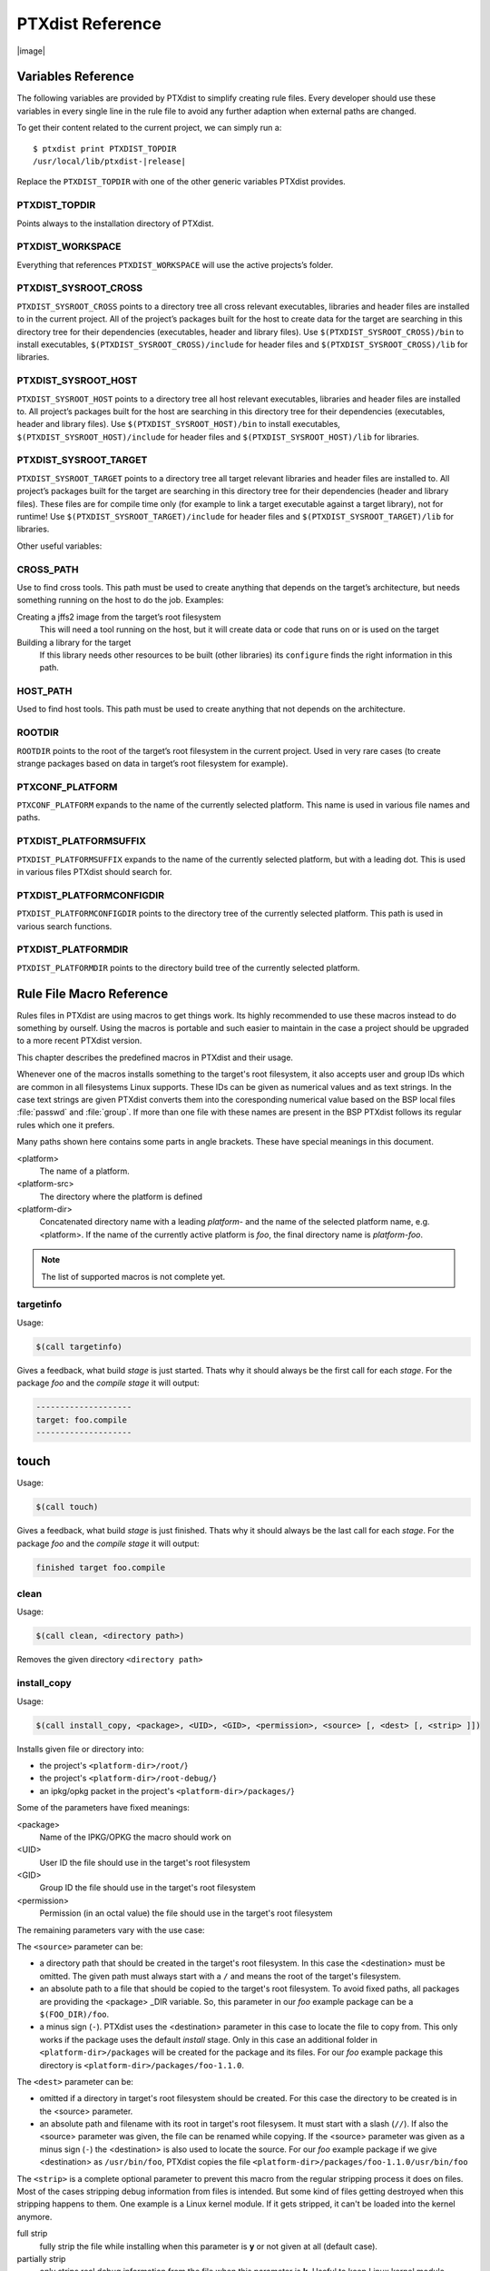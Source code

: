 PTXdist Reference
=================

|image|

Variables Reference
-------------------

The following variables are provided by PTXdist to simplify creating
rule files. Every developer should use these variables in every single
line in the rule file to avoid any further adaption when external paths
are changed.

To get their content related to the current project, we can simply run
a:

::

    $ ptxdist print PTXDIST_TOPDIR
    /usr/local/lib/ptxdist-|release|

Replace the ``PTXDIST_TOPDIR`` with one of the other generic variables
PTXdist provides.

PTXDIST_TOPDIR
~~~~~~~~~~~~~~~

Points always to the installation directory of PTXdist.

PTXDIST_WORKSPACE
~~~~~~~~~~~~~~~~~~

Everything that references ``PTXDIST_WORKSPACE`` will use the active
projects’s folder.

PTXDIST_SYSROOT_CROSS
~~~~~~~~~~~~~~~~~~~~~~~

``PTXDIST_SYSROOT_CROSS`` points to a directory tree all cross relevant
executables, libraries and header files are installed to in the current
project. All of the project’s packages built for the host to create data
for the target are searching in this directory tree for their
dependencies (executables, header and library files). Use
``$(PTXDIST_SYSROOT_CROSS)/bin`` to install executables,
``$(PTXDIST_SYSROOT_CROSS)/include`` for header files and
``$(PTXDIST_SYSROOT_CROSS)/lib`` for libraries.

PTXDIST_SYSROOT_HOST
~~~~~~~~~~~~~~~~~~~~~~

``PTXDIST_SYSROOT_HOST`` points to a directory tree all host relevant
executables, libraries and header files are installed to. All project’s
packages built for the host are searching in this directory tree for
their dependencies (executables, header and library files). Use
``$(PTXDIST_SYSROOT_HOST)/bin`` to install executables,
``$(PTXDIST_SYSROOT_HOST)/include`` for header files and
``$(PTXDIST_SYSROOT_HOST)/lib`` for libraries.

PTXDIST_SYSROOT_TARGET
~~~~~~~~~~~~~~~~~~~~~~~~

``PTXDIST_SYSROOT_TARGET`` points to a directory tree all target
relevant libraries and header files are installed to. All project’s
packages built for the target are searching in this directory tree for
their dependencies (header and library files). These files are for
compile time only (for example to link a target executable against a
target library), not for runtime! Use
``$(PTXDIST_SYSROOT_TARGET)/include`` for header files and
``$(PTXDIST_SYSROOT_TARGET)/lib`` for libraries.

Other useful variables:

CROSS_PATH
~~~~~~~~~~~

Use to find cross tools. This path must be used to create anything that
depends on the target’s architecture, but needs something running on the
host to do the job. Examples:

Creating a jffs2 image from the target’s root filesystem
    This will need a tool running on the host, but it will create data
    or code that runs on or is used on the target

Building a library for the target
    If this library needs other resources to be built (other libraries)
    its ``configure`` finds the right information in this path.

HOST_PATH
~~~~~~~~~~

Used to find host tools. This path must be used to create anything that
not depends on the architecture.

ROOTDIR
~~~~~~~

``ROOTDIR`` points to the root of the target’s root filesystem in the
current project. Used in very rare cases (to create strange packages
based on data in target’s root filesystem for example).

PTXCONF_PLATFORM
~~~~~~~~~~~~~~~~~

``PTXCONF_PLATFORM`` expands to the name of the currently selected
platform. This name is used in various file names and paths.

PTXDIST_PLATFORMSUFFIX
~~~~~~~~~~~~~~~~~~~~~~~

``PTXDIST_PLATFORMSUFFIX`` expands to the name of the currently selected
platform, but with a leading dot. This is used in various files PTXdist
should search for.

PTXDIST_PLATFORMCONFIGDIR
~~~~~~~~~~~~~~~~~~~~~~~~~~

``PTXDIST_PLATFORMCONFIGDIR`` points to the directory tree of the
currently selected platform. This path is used in various search
functions.

PTXDIST_PLATFORMDIR
~~~~~~~~~~~~~~~~~~~~

``PTXDIST_PLATFORMDIR`` points to the directory build tree of the
currently selected platform.

.. _reference_macros:

Rule File Macro Reference
-------------------------

Rules files in PTXdist are using macros to get things work. Its highly
recommended to use these macros instead to do something by ourself. Using the
macros is portable and such easier to maintain in the case a project should be
upgraded to a more recent PTXdist version.

This chapter describes the predefined macros in PTXdist and their usage.

Whenever one of the macros installs something to the target's root filesystem,
it also accepts user and group IDs which are common in all filesystems Linux
supports. These IDs can be given as numerical values and as text strings.
In the case text strings are given PTXdist converts them into the
coresponding numerical value based on the BSP local files :file:`passwd` and :file:`group`.
If more than one file with these names are present in the BSP PTXdist follows
its regular rules which one it prefers.

Many paths shown here contains some parts in angle brackets. These have
special meanings in this document.

<platform>
  The name of a platform.
<platform-src>
  The directory where the platform is defined
<platform-dir>
  Concatenated directory name with a leading *platform-* and the name of the
  selected platform name, e.g. <platform>. If the name of the currently active
  platform is *foo*, the final directory name is *platform-foo*.


.. note:: The list of supported macros is not complete yet.

targetinfo
~~~~~~~~~~

Usage:

.. code-block:: none

 $(call targetinfo)

Gives a feedback, what build *stage* is just started. Thats why it
should always be the first call for each *stage*. For the package
*foo* and the *compile stage* it will output:

.. code-block:: none

 --------------------
 target: foo.compile
 --------------------

touch
------

Usage:

.. code-block:: none

 $(call touch)

Gives a feedback, what build *stage* is just finished. Thats why it
should always be the last call for each *stage*. For the package
*foo* and the *compile stage* it will output:

.. code-block:: none

 finished target foo.compile

clean
~~~~~

Usage:

.. code-block:: none

 $(call clean, <directory path>)

Removes the given directory ``<directory path>``

install_copy
~~~~~~~~~~~~~

Usage:

.. code-block:: none

 $(call install_copy, <package>, <UID>, <GID>, <permission>, <source> [, <dest> [, <strip> ]])

Installs given file or directory into:

* the project's ``<platform-dir>/root/``}
* the project's ``<platform-dir>/root-debug/``}
* an ipkg/opkg packet in the project's ``<platform-dir>/packages/``}

Some of the parameters have fixed meanings:

<package>
  Name of the IPKG/OPKG the macro should work on
<UID>
  User ID the file should use in the target's root filesystem
<GID>
  Group ID the file should use in the target's root filesystem
<permission>
  Permission (in an octal value) the file should use in the target's root filesystem

The remaining parameters vary with the use case:

The ``<source>`` parameter can be:

* a directory path that should be created in the target's root filesystem.
  In this case the <destination> must be omitted.
  The given path must always start with a ``/`` and means the root
  of the target's filesystem.
* an absolute path to a file that should be copied to the target's root
  filesystem. To avoid fixed paths, all packages are providing the
  <package> _DIR variable. So, this parameter in our
  *foo* example package can be a ``$(FOO_DIR)/foo``.
* a minus sign (``-``). PTXdist uses the <destination>
  parameter in this case to locate the file to copy from. This only works
  if the package uses the default *install* stage. Only in this
  case an additional folder in ``<platform-dir>/packages`` will
  be created for the package and its files. For our *foo* example
  package this directory is ``<platform-dir>/packages/foo-1.1.0``.

The ``<dest>`` parameter can be:

* omitted if a directory in target's root filesystem should be created.
  For this case the directory to be created is in the <source> parameter.
* an absolute path and filename with its root in target's root filesysem.
  It must start with a slash (``//``). If also the <source>
  parameter was given, the file can be renamed while copying.
  If the <source> parameter was given as a minus
  sign (``-``) the <destination> is also used to
  locate the source. For our *foo* example package if we give
  <destination> as ``/usr/bin/foo``, PTXdist
  copies the file ``<platform-dir>/packages/foo-1.1.0/usr/bin/foo``

The ``<strip>`` is a complete optional parameter to prevent
this macro from the regular stripping process it does on files. Most of the cases
stripping debug information from files is intended. But some kind of files getting
destroyed when this stripping happens to them. One example is a Linux kernel module.
If it gets stripped, it can't be loaded into the kernel anymore.

full strip
  fully strip the file while installing when this parameter is **y** or not
  given at all (default case).
partially strip
  only strips real debug information from the file when this parameter is
  **k**. Useful to keep Linux kernel module loadable at run-time
no strip
  preserve the file from being stripped when this parameter is one of the
  following: **0**, **n**, **no**, **N** or **NO**.

Due to the complexity of this macro, here are some usage examples:

Create a directory in the root filesystem:

.. code-block:: none

 $(call install_copy, foo, 0, 0, 0755, /home/user-foo)

Copy a file from the package build directory to the root filesystem:

.. code-block:: none

 $(call install_copy, foo, 0, 0, 0755, $(FOO_DIR)/foo, /usr/bin/foo)

Copy a file from the package build directory to the root filesystem and rename
it:

.. code-block:: none

 $(call install_copy, foo, 0, 0, 0755, $(FOO_DIR)/foo, /usr/bin/bar)

Copy a file from the package install directory to the root filesystem:

.. code-block:: none

 $(call install_copy, foo, 0, 0, 0755, -, /usr/bin/foo)

install_tree
~~~~~~~~~~~~

Usage:

.. code-block:: none

 $(call install_tree, <package>, <UID>, <GID>, <source dir>, <destination dir>)

Installs the whole directory tree with all files from the given directory into:

* the project's ``<platform-dir>/root/``
* the project's ``<platform-dir>/root-debug/``
* an ipkg packet in the project's ``<platform-dir>/packages/``

Some of the parameters have fixed meanings:

<package>
  Name of the IPKG/OPKG the macro should work on
<UID>
  User ID the directories and files should use in the target's root filesystem
  or ``-`` to keep the UID from the source tree
<GID>
  Group ID the directories and files should use in the target's root filesystem
  or ``-`` to keep the GID from the source tree
<source dir>
  This is the path to the tree of directories and files to be installed. It can
  be ``-`` to use the package directory of the current package instead
<destination dir>
  The basename of the to-be-installed tree in the root filesystem

Note: This installation macro

* uses the same permission flags in the destination dir as found
  in the source dir. This is valid for directories and regular files
* skips all directories with names like ``.svn``, ``.git``, ``.pc`` and
  ``CVS`` in the source directory

Examples:

Install the whole tree found in ``/home/jbe/foo`` to the root filesystem
at location ``/usr/share/bar``.

.. code-block:: none

 $(call install_tree, foo, 0, 0, /home/jbe/foo, /usr/share/bar)

Install all files from the tree found in the current package FOO to the root
filesystem at location ``/usr/share/bar``.

.. code-block:: none

 $(call install_tree, foo, 0, 0, -, /usr/share/bar)

If the current package is ``foo-1.0`` the base path for the directory tree
will be ``$(PKGDIR)/foo-1.0/usr/share/bar``.

install_alternative_tree
~~~~~~~~~~~~~~~~~~~~~~~~

Usage:

.. code-block:: none

 $(call install_alternative_tree, <package>, <UID>, <GID>, <destination dir>)

Installs the whole source directory tree with all files from the given directory into:

* the project's ``<platform-dir>/root/``
* the project's ``<platform-dir>/root-debug/``
* an ipkg packet in the project's ``<platform-dir>/packages/``

The ``<destination dir>`` is used like in the ``install_alternative`` to let
PTXdist search in the same directories and order for the given directory.

Some of the parameters have fixed meanings:

<package>
  Name of the IPKG/OPKG the macro should work on
<UID>
  User ID the directories and files should use in the target's root filesystem
  or ``-`` to keep the UID from the source
<GID>
  Group ID the directories and files should use in the target's root
  filesystem or ``-`` to keep the GID from the source
<destination dir>
  The basename of the to-be-installed tree in the root filesystem

Note: This installation macro

* uses the same permission flags in the destination dir as found in the source
  dir. This is valid for directories and regular files
* skips all directories with names like ``.svn``, ``.git``, ``.pc`` and ``CVS``
  in the source directory

Examples:

Install the whole tree found in project's ``projectroot/usr/share/bar``
to the root filesystem at location ``/usr/share/bar``.

.. code-block:: none

 $(call install_alternative_tree, foo, 0, 0, /usr/share/bar)

install_alternative
~~~~~~~~~~~~~~~~~~~

Usage:

.. code-block:: none

 $(call install_alternative, <package>, <UID>, <GID>, <permission>, <destination>)

Installs given files or directories into:

* the project's ``<platform-dir>/root/``
* the project's ``<platform-dir>/root-debug/``
* an ipkg/opkg packet in the project's ``<platform-dir>/packages/``

The base parameters and their meanings:

<package>
  Name of the IPKG/OPKG the macro should work on
<UID>
  User ID the file should use in the target's root filesystem
<GID>
  Group ID the file should use in the target's root filesystem
<permission>
  Permission (in an octal value) the file should use in the target's root filesystem

The parameter <destination> is meant as an absolute path
and filename in target's root filesystem. PTXdist searches for the source
of this file in:

* the local project
* in the used platform
* PTXdist's install path
* in the current package

As this search algorithm is complex, here an example for the file
``/etc/foo`` in package ``FOO``. PTXdist will search for this
file in the following order:

* project's directory ``projectroot.<platform>/etc/foo``
* project's directory ``projectroot/etc/foo.<platform>``
* platform's directory ``<platform-src>/projectroot/etc/foo``
* project's directory ``projectroot/etc/foo``
* ptxdist's directory ``generic/etc/foo``
* project's directory ``$(FOO_DIR)/etc/foo``

The generic rules are looking like the following:

* ``$(PTXDIST_WORKSPACE)/projectroot.$(PTXDIST_PLATFORMSUFFIX)/etc/foo``
* ``$(PTXDIST_WORKSPACE)/projectroot/etc/foo$(PTXDIST_PLATFORMSUFFIX)``
* ``$(PTXDIST_PLATFORMCONFIGDIR)/projectroot/etc/foo``
* ``$(PTXDIST_WORKSPACE)/projectroot/etc/foo``
* ``$(PTXDIST_TOPDIR)/generic/etc/foo``
* ``$(FOO_DIR)/etc/foo``

Note: You can get the current values for the listed variables above via running
PTXdist with the ``print`` parameter:

.. code-block:: none

 $ ptxdist print PTXDIST_PLATFORMSUFFIX

install_link
~~~~~~~~~~~~

Usage:

.. code-block:: none

 $(call install_link, <package>, <point to>, <where>)

Installs a symbolic link into:

* the project's ``<platform-dir>/root/``
* the project's ``<platform-dir>/root-debug/``
* an ipkg/opkg packet in the project's ``<platform-dir>/packages/``

The parameters and their meanings:

<package>
  Name of the IPKG/OPKG the macro should work on
<point to>
  Path and name the link should point to. Note: This macro rejects absolute
  paths. If needed use relative paths instead.
<where>
  Path and name of the symbolic link.

A few usage examples.

Create a symbolic link as ``/usr/lib/libfoo.so`` pointing to
``libfoo.so.1.1.0`` in the same directory:

.. code-block:: none

 $(call install_link, foo, libfoo.so.1.1.0, /usr/lib/libfoo.so)

Create a symbolic link as ``/usr/bin/foo`` pointing to ``/bin/bar``:

.. code-block:: none

 $(call install_link, foo, ../../bin/bar, /usr/bin/foo)

install_archive
~~~~~~~~~~~~~~~

Usage:

.. code-block:: none

 $(call install_archive, <package>, <UID>, <GID>, <archive> , <base path>)

Installs archives content into:

* the project's ``<platform-dir>/root/``
* the project's ``<platform-dir>/root-debug/``
* an ipkg/opkg packet in the project's ``<platform-dir>/packages/``

All parameters have fixed meanings:

<package>
  Name of the IPKG/OPKG the macro should work on
<UID>
  User ID all files and directory of the archive should use in the target's
  root filesystem. A ``-`` uses the file's/directory's UID in the archive
<GID>
  Group ID the files and directories should use in the target's root filesystem.
  A ``-`` uses the file's/directory's GID in the archive
<archive>
  Name of the archive to be used in this call. The given path and filename is
  used as is
<base path>
  Base path component in the root filesystem the archive should be extracted
  to. Can be just ``/`` for root.

install_lib
~~~~~~~~~~~

Usage:

.. code-block:: none

 $(call install_lib, <package>, <UID>, <GID>, <permission>, <libname>)

Installs the shared library <libname> into the root filesystem.

* the project's ``<platform-dir>/root/``
* the project's ``<platform-dir>/root-debug/``
* an ipkg/opkg packet in the project's ``<platform-dir>/packages/``

The parameters and their meanings:

<package>
  Name of the IPKG/OPKG the macro should work on
<UID>
  User ID the file should use in the target's root filesystem
<GID>
  Group ID the directories and files should use in the target's root filesystem
<permission>
  Permission (as an octal value) the library should use in the target's root
  filesystem (mostly 0644)
<libname>
  Basename of the library without any extension and path

The ``install_lib`` macro searches for the library at the most
common directories ``/lib`` and ``/usr/lib``. And it searches always
in the package's corresponding directory in ``<platform-dir>/packages/``.
It also handles all required links to make the library work at runtime.

An example.

Lets assume the package 'foo-1.0.0' has installed the library ``libfoo`` into
its ``<platform-dir>/packages/foo-1.0.0`` at:

* the lib: ``<platform-dir>/packages/foo-1.0.0/usr/lib/libfoo1.so.0.0.0``
* first link: ``<platform-dir>/packages/foo-1.0.0/usr/lib/libfoo1.so.0``
* second link: ``<platform-dir>/packages/foo-1.0.0/usr/lib/libfoo1.so``

To install this library and its corresponding links, the following line does the job:

.. code-block:: none

 $(call install_lib, foo, 0, 0, 0644, libfoo1)

Note: The package's install stage must be 'DESTDIR' aware to be able to make
it install its content into the corresponding packages directory (in our example
``<platform-dir>/packages/foo-1.0.0/`` here).

ptx/endis
~~~~~~~~~

To convert the state (set/unset) of a variable into an ``enable/disable``
string use the ``ptx/endis`` macro.
If the given <variable> is set this macro expands to
the string ``enable``, if unset to ``disable`` instead.

Usage:

.. code-block:: none

 --$(call ptx/endis, <variable>)-<parameter>

An example:

.. code-block:: none

 FOO_CONF_OPT += --$(call ptx/endis,FOO_VARIABLE)-something

Depending on the state of FOO_VARIABLE this line results into

.. code-block:: none

 FOO_CONF_OPT += --enable-something (if FOO_VARIABLE is set)
 FOO_CONF_OPT += --disable-something (if FOO_VARIABLE is unset)

Refer ``ptx/disen`` for the opposite string expansion.

ptx/disen
~~~~~~~~~

To convert the state (set/unset) of a variable into a ``disable/enable``
string use the ``ptx/disen`` macro.
If the given <variable> is set this macro expands to
the string ``disable``, if unset to ``enable`` instead.

Usage:

.. code-block:: none

 --$(call ptx/disen, <variable>)-<parameter>

An example:

.. code-block:: none

 FOO_CONF_OPT += --$(call ptx/disen,FOO_VARIABLE)-something

Depending on the state of FOO_VARIABLE this line results into

.. code-block:: none

 FOO_CONF_OPT += --disable-something (if FOO_VARIABLE is set)
 FOO_CONF_OPT += --enable-something (if FOO_VARIABLE is unset)

Refer ``ptx/endis`` for the opposite string expansion.

ptx/wwo
~~~~~~~

To convert the state (set/unset) of a variable into a ``with/without``
string use the ``ptx/wwo`` macro.
If the given <variable> is set this macro expands to
the string ``with``, if unset to ``without`` instead.

Usage:

.. code-block:: none

 --$(call ptx/wwo, <variable>)-<parameter>

An example:

.. code-block:: none

 FOO_CONF_OPT += --$(call ptx/wwo,FOO_VARIABLE)-something

Depending on the state of FOO_VARIABLE this line results into

.. code-block:: none

 FOO_CONF_OPT += --with-something (if FOO_VARIABLE is set)
 FOO_CONF_OPT += --without-something (if FOO_VARIABLE is unset)

ptx/ifdef
~~~~~~~~~

To convert the state (set/unset) of a variable into one of two strings use the
``ptx/ifdef`` macro.
If the given <variable> is set this macro expands to
the first given string, if unset to the second given string.

Usage:

.. code-block:: none

 --with-something=$(call ptx/ifdef, <variable>, <first-string>, <second-string)

An example:

.. code-block:: none

 FOO_CONF_OPT += --with-something=$(call ptx/ifdef,FOO_VARIABLE,/usr,none)

Depending on the state of FOO_VARIABLE this line results into

.. code-block:: none

 FOO_CONF_OPT += --with-something=/usr (if FOO_VARIABLE is set)
 FOO_CONF_OPT += --with-something=none (if FOO_VARIABLE is unset)

.. _rulefile:

Rule file layout
----------------

Each rule file provides PTXdist with the required steps to be done on a
per package base:

-  get

-  extract

-  prepare

-  compile

-  install

-  targetinstall

Default stage rules
~~~~~~~~~~~~~~~~~~~

As for most packages these steps can be done in a default way, PTXdist
provides generic rules for each package. If a package’s rule file does
not provide a specific stage rule, the default stage rule will be used
instead.

| Omitting one of the stage rules **does not mean** that PTXdist skips
  this stage!
| In this case the default stage rule is used instead.

get Stage Default Rule
^^^^^^^^^^^^^^^^^^^^^^

If the *get* stage is omitted, PTXdist runs instead:

::

    $(STATEDIR)/|package|.get:
    		@$(call targetinfo)
    		@$(call touch)

Which means this step is skipped.

If the package is an archive that must be downloaded from the web, the
following rule must exist in this case:

::

    $(|package|_SOURCE):
    		@$(call targetinfo)
		@$(call get, |package|)

extract Stage Default Rule
^^^^^^^^^^^^^^^^^^^^^^^^^^

If the *extract* stage is omitted, PTXdist runs instead:

::

    $(STATEDIR)/|package|.extract:
    		@$(call targetinfo)
		@$(call clean, $(|package|_DIR))
		@$(call extract, |package|)
		@$(call patchin, |package|)
    		@$(call touch)

Which means a current existing directory of this package will be
removed, the archive gets freshly extracted again and (if corresponding
patches are found) patched.

prepare Stage Default Rule
^^^^^^^^^^^^^^^^^^^^^^^^^^

If the *prepare* stage is omitted, PTXdist runs a default stage rule
depending on some variable settings.

If the package’s rule file defines ``|package|_CONF_TOOL`` to ``NO``,
this stage is simply skipped.

All rules files shall create the ``|package|_CONF_ENV`` variable and
define it at least to ``$(CROSS_ENV)`` if the prepare stage is used.

If the package’s rule file defines ``|package|_CONF_TOOL`` to
``autoconf`` (``FOO_CONF_TOOL = autoconf`` for our *foo* example),
PTXdist treats this package as an autotoolized package and runs:

::

    $(STATEDIR)/|package|.prepare:
    		@$(call targetinfo)
		@$(call clean, $(|package|_DIR)/config.cache)
		@cd $(|package|_DIR)/$(|package|_SUBDIR) && \
			$(|package|_PATH) $(|package|_CONF_ENV) \
			./configure $(|package|_CONF_OPT)
    		@$(call touch)

The ``|package|_CONF_OPT`` should at least be defined to
``$(CROSS_AUTOCONF_USR)`` or ``$(CROSS_AUTOCONF_ROOT)``.

If the package’s rule file defines ``|package|_CONF_TOOL`` to ``cmake``
(``FOO_CONF_TOOL = cmake`` for our *foo* example), PTXdist treats this
package as a *cmake* based package and runs:

::

    $(STATEDIR)/|package|.prepare:
    		@$(call targetinfo)
		@cd $(|package|_DIR) && \
			$(|package|_PATH) $(|package|_CONF_ENV) \
			cmake $(|package|_CONF_OPT)
    		@$(call touch)

The ``|package|_CONF_OPT`` should at least be defined to
``$(CROSS_CMAKE_USR)`` or ``$(CROSS_CMAKE_ROOT)``.

If the package’s rule file defines ``|package|_CONF_TOOL`` to ``qmake``
(``FOO_CONF_TOOL = qmake`` for our *foo* example), PTXdist treats this
package as a *qmake* based package and runs:

::

    $(STATEDIR)/|package|.prepare:
    		@$(call targetinfo)
		@cd $(|package|_DIR) && \
			$(|package|_PATH) $(|package|_CONF_ENV) \
			qmake $(|package|_CONF_OPT)
    		@$(call touch)

The ``|package|_CONF_OPT`` should at least be defined to
``$(CROSS_QMAKE_OPT)``.

compile Stage Default Rule
^^^^^^^^^^^^^^^^^^^^^^^^^^

If the *compile* stage is omitted, PTXdist runs instead:

::

    $(STATEDIR)/|package|.compile:
    		@$(call targetinfo)
		@cd $(|package|_DIR) && \
			$(|package|_PATH) $(|package|_MAKE_ENV) \
			$(MAKE) $(|package|_MAKE_OPT) $(|package|_MAKE_PAR)
    		@$(call touch)

If the ``|package|_MAKE_ENV`` is not defined, it defaults to
``$(CROSS_ENV)``. If some additional variables should be added to the
``|package|_MAKE_ENV``, always begin with the ``$(CROSS_ENV)`` and then
add the additional variables.

If the ``|package|_MAKE_OPT`` is intended for additional parameters to
be forwarded to ``make`` or to overwrite some settings from the
``|package|_MAKE_ENV``. If not defined in the rule file it defaults to
an empty string.

Note: ``|package|_MAKE_PAR`` can be defined to ``YES`` or ``NO`` to
control if the package can be built in parallel.

install Stage Default Rule
^^^^^^^^^^^^^^^^^^^^^^^^^^

If the *install* stage is omitted, PTXdist runs instead:

::

    $(STATEDIR)/|package|.install:
    		@$(call targetinfo)
		@cd $(|package|_DIR) && \
			$(|package|_PATH) $(|package|_MAKE_ENV) \
			$(MAKE) $(|package|_INSTALL_OPT)
    		@$(call touch)

Note: ``|package|_INSTALL_OPT`` is always defined to ``install`` if not
otherwise specified. This value can be replaced by a package’s rule file
definition.

targetinstall Stage Default Rule
^^^^^^^^^^^^^^^^^^^^^^^^^^^^^^^^

There is no default rule for a package’s *targetinstall* state. PTXdist
has no idea what is required on the target at run-time. This stage is up
to the developer only. Refer to section [sect:reference:sub:`m`\ acros]
for further info on how to select files to be included in the target’s
root filesystem.

Skipping a Stage
~~~~~~~~~~~~~~~~

For the case that a specific stage should be skipped, an empty rule must
be provided:

::

    $(STATEDIR)/|package|.<stage_to_skip>:
    		@$(call targetinfo)
    		@$(call touch)

Replace the <stage_to_skip> by ``get``, ``extract``, ``prepare``,
``compile``, ``install`` or ``targetinstall``.

PTXdist parameter reference
---------------------------

PTXdist is a command line tool, which is basicly called as:

::

    $  ptxdist <action [args]> [options]

Setup and Project Actions
~~~~~~~~~~~~~~~~~~~~~~~~~

``menu``
  this will start a menu front-end to control some of
  PTXdist’s features in a menu based convenient way. This menu handles the
  actions *menuconfig*, *platformconfig*, *kernel* config, *select*,
  *platform*, *boardsetup*, *setup*, *go* and *images*.

``select <config>``
  this action will select a user land
  configuration. This step is only required in projects, where no
  ``selected_ptxconfig`` file is present. The <config> argument must point
  to a valid user land configuration file. PTXdist provides this feature
  to enable the user to maintain more than one user land configuration in
  the same project.

``platform <config>``
  this action will select a platform
  configuration. This step is only required in projects, where no
  ``selected_platform`` file is present. The <config> argument must point
  to a valid platform configuration file. PTXdist provides this feature to
  enable the user to maintain more than one platform in one project.

``setup``
  PTXdist uses some global settings, independent from the
  project it is working on. These settings belong to users preferences or
  simply some network settings to permit PTXdist to download required
  packages.

``boardsetup``
  PTXdist based projects can provide information to
  setup and configure the target automatically. This action let the user
  setup the environment specific settings like the network IP address and
  so on.

``projects``
  if the generic projects coming in a separate archive
  are installed, this actions lists the projects a user can clone for its
  own work.

``clone <from> <to>``
  this action clones an existing project from
  the ``projects`` list into a new directory. The <from>argument must be a
  name gotten from ``ptxdist projects`` command, the <to>argument is the
  new project (and directory) name, created in the current directory.

``menuconfig``
  start the menu to configure the project’s root
  filesystem. This is in respect to user land only. Its the main menu to
  select applications and libraries, the root filesystem of the target
  should consist of.

``menuconfig platform``
  this action starts the menu to configure
  platform’s settings. As these are architecture and target specific
  settings it configures the toolchain, the kernel and a bootloader (but
  no user land components). Due to a project can support more than one
  platform, this will configure the currently selected platform. The short
  form for this action is ``platformconfig``.

``menuconfig kernel``
  start the menu to configure the platform’s
  kernel. As a project can support more than one platform, this will
  configure the currently selected platform. The short form for this
  action is ``kernelconfig``.

``menuconfig barebox``
  this action starts the configure menu for
  the selected bootloader. It depends on the platform settings which
  bootloader is enabled and to be used as an argument to the
  ``menuconfig`` action parameter. Due to a project can support more than
  one platform, this will configure the bootloader of the currently
  selected platform.

Build Actions
~~~~~~~~~~~~~

``go``
  this action will build all enabled packages in the current
  project configurations (platform and user land). It will also rebuild
  reconfigured packages if any or build additional packages if they where
  enabled meanwhile. If enables this step also builds the kernel and
  bootloader image.

``images``
  most of the time this is the last step to get the
  required files and/or images for the target. It creates filesystems or
  device images to be used in conjunction with the target’s filesystem
  media. The result can be found in the ``images/`` directory of the
  project or the platform directory.

Clean Actions
~~~~~~~~~~~~~

``clean``
  the ``clean`` action will remove all generated files
  while the last ``go`` run: all build, packages and root filesystem
  directories. Only the selected configuration files are left untouched.
  This is a way to start a fresh build cycle.

``clean root``
  this action will only clean the root filesystem
  directories. All the build directories are left untouched. Using this
  action will re-generate all ipkg/opkg archives from the already built
  packages and also the root filesystem directories in the next ``go``
  action. The ``clean root`` and ``go`` action is useful, if the
  *targetinstall* stage for all packages should run again.

``clean <package>``
  this action will only clean the dedicated
  <package>. It will remove its build directory and all installed files
  from the corresponding sysroot directory.

``distclean``
  the ``distclean`` action will remove all files that
  are not part of the main project. It removes all generated files and
  directories like the ``clean`` action and also the created links in any
  ``platform`` and/or ``select`` action.

